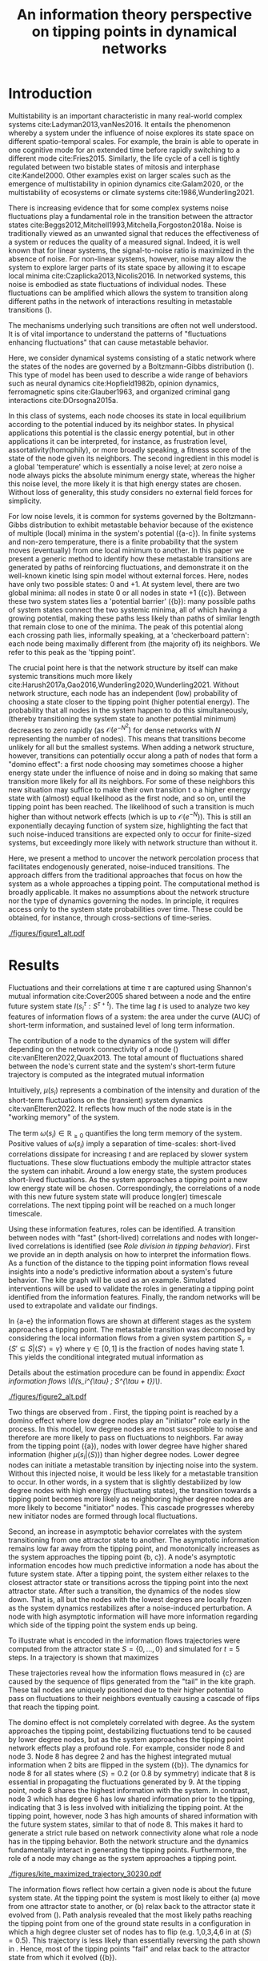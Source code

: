 #+latex_class: fun_article
#+options: ^:nil toc:nil date:nil title:nil author:nil
#+latex_header: \usepackage{amsmath}
#+latex_header: \usepackage{cleveref}
#+latex_header: \usepackage{comment}
#+latex_header: \usepackage{breqn}
#+latex_header: \usepackage{chngcntr}
#+bibliography: library.bib
#+title:An information theory perspective on tipping points in dynamical networks


#+latex_header: \usepackage{authblk}
#+latex_header: \renewcommand*{\Affilfont}{\footnotesize\normalfont}
#+latex_header: \author[1, 2, 3]{Casper van Elteren (c.vanelteren@uva.nl)}
#+latex_header: \author[1, 2, 3]{Rick Quax}
#+latex_header: \author[1, 2, 3, 4]{Peter Sloot}

#+latex_header: \affil[1]{Institute for Advanced Study, University of Amsterdam, Amsterdam, The Netherlands}
#+latex_header: \affil[2]{Computational Science Lab, University of Amsterdam, The Netherlands}
#+latex_header: \affil[3]{Complexity Science Hub Vienna, Vienna, Austria}
#+latex_header: \affil[4]{National Center for Cognitive Research, ITMO University, Saint Petersburg, Russia}

\twocolumn[
  \begin{@twocolumnfalse}
    \maketitle
    \begin{abstract}
\lettrineabstract{Abrupt, system-wide transitions can be endogenously generated by seemingly stable networks of interacting dynamical units, such as mode switching in neuronal networks or public opinion changes in social systems. However, it remains poorly understood how such `noise-induced transitions' emerge from  the interplay of network structure and dynamics on the network. We identify two key roles that nodes can play in the progression towards a tipping point can emerge and illustrate it in  dynamical networks governed by the Boltzmann-Gibbs distribution. In the initial phase, initiator nodes absorb and transmit short-lived fluctuations to neighboring nodes, causing a domino-effect by making neighboring nodes more dynamic. Conversely, towards the tipping point we identify stabilizer nodes whose state information becomes part of the long-term memory of the system. We validate these roles by targeted interventions that make tipping points more (less) likely to begin or lead to systemic change. This opens up possibilities for understanding and controlling endogenously generated metastable behavior.}
    \end{abstract}
  \end{@twocolumnfalse}
]

* Introduction
:PROPERTIES:
:CUSTOM_ID: sec:orgd6a1d62
:END:
Multistability  is  an   important  characteristic  in  many
real-world  complex systems  cite:Ladyman2013,vanNes2016. It
entails the phenomenon whereby  a system under the influence
of   noise   explores   its   state   space   on   different
spatio-temporal scales.  For example,  the brain is  able to
operate in  one cognitive mode  for an extended  time before
rapidly  switching  to   a  different  mode  cite:Fries2015.
Similarly, the  life cycle  of a  cell is  tightly regulated
between  two  bistable  states  of  mitosis  and  interphase
cite:Kandel2000. Other examples exist  on larger scales such
as  the  emergence  of multistability  in  opinion  dynamics
cite:Galam2020,  or  the  multistability  of  ecosystems  or
climate systems cite:1986,Wunderling2021.

There is  increasing evidence that for  some complex systems
noise fluctuations play a fundamental role in the transition
between            the           attractor            states
cite:Beggs2012,Mitchell1993,Mitchella,Forgoston2018a.  Noise
is traditionally  viewed as an unwanted  signal that reduces
the effectiveness  of a system  or reduces the quality  of a
measured signal.  Indeed, it is  well known that  for linear
systems,  the signal-to-noise ratio  is  maximized in  the
absence of noise. For non-linear systems, however, noise may
allow the system to explore  larger parts of its state space
by     allowing     it     to    escape     local     minima
cite:Czaplicka2013,Nicolis2016.  In networked  systems, this
noise is embodied as state fluctuations of individual nodes.
These fluctuations can be  amplified which allows the system
to  transition  along  different  paths in  the  network  of
interactions    resulting    in    metastable    transitions
(\cref{fig:introduction}).

The  mechanisms underlying  such transitions  are often  not
well understood. It is of vital importance to understand the
patterns of  "fluctuations enhancing fluctuations"  that can
cause metastable behavior.

Here, we  consider dynamical systems consisting  of a static
network  where the  states of  the nodes  are governed  by a
Boltzmann-Gibbs distribution (\cref{fig:introduction}). This
type of  model has  been used  to describe  a wide  range of
behaviors  such   as  neural   dynamics  cite:Hopfield1982b,
opinion dynamics, ferromagnetic spins cite:Glauber1963, and
organized criminal gang interactions cite:DOrsogna2015a.

In this  class of  systems, each node  chooses its  state in
local equilibrium according to  the potential induced by its
neighbor states. In physical  applications this potential is
the classic  energy potential, but in  other applications it
can  be interpreted,  for  instance,  as frustration  level,
assortativity(homophily),  or   more  broadly   speaking,  a
fitness score of the state  of the node given its neighbors.
The   second  ingredient   in   this  model   is  a   global
'temperature' which  is essentially  a noise level;  at zero
noise a node always picks the absolute minimum energy state,
whereas the higher  this noise level, the more  likely it is
that  high  energy  states   are  chosen.  Without  loss  of
generality, this  study considers  no external  field forces
for simplicity.

For low noise  levels, it is common for  systems governed by
the  Boltzmann-Gibbs  distribution   to  exhibit  metastable
behavior because of the existence of multiple (local) minima
in the system's potential (\cref{fig:introduction}{a-c}). In
finite systems  and non-zero temperature, there  is a finite
probability  that the  system  moves  (eventually) from  one
local minimum to another. In this paper we present a generic
method  to identify  how  these  metastable transitions  are
generated   by  paths   of  reinforcing   fluctuations,  and
demonstrate it  on the  well-known kinetic Ising  spin model
without external forces. Here,  nodes have only two possible
states:  0 and  +1. At  system level,  there are  two global
minima:  all nodes  in  state 0  or all  nodes  in state  +1
(\cref{fig:introduction}{c}).   Between  these   two  system
states        lies        a       'potential        barrier'
(\cref{fig:introduction}{b}): many possible  paths of system
states connect the two systemic  minima, all of which having
a  growing potential,  making these  paths less  likely than
paths  of similar  length that  remain close  to one  of the
minima. The peak of this  potential along each crossing path
lies, informally speaking, at a 'checkerboard pattern': each
node being  maximally different  from (the majority  of) its
neighbors. We refer to this peak as the 'tipping point'.

The  crucial point  here is  that the  network structure  by
itself  can  make  systemic  transitions  much  more  likely
cite:Harush2017a,Gao2016,Wunderling2020,Wunderling2021.
Without  network structure,  each  node  has an  independent
(low) probability of choosing a  state closer to the tipping
point (higher  potential energy).  The probability  that all
nodes  in  the  system  happen to  do  this  simultaneously,
(thereby transitioning the system state to another potential
minimum)     decreases      to     zero      rapidly     (as
\(\mathcal{O}(e^{-N^2})\)  for   dense  networks   with  $N$
representing  the   number  of   nodes).  This   means  that
transitions  become  unlikely  for   all  but  the  smallest
systems.   When  adding   a   network  structure,   however,
transitions can potentially occur along a path of nodes that
form a "domino effect": a  first node choosing may sometimes
choose a  higher energy state  under the influence  of noise
and in doing so making  that same transition more likely for
all  its neighbors.  For some  of these  neighbors this  new
situation may  suffice to  make their own  transition t  o a
higher energy  state with  (almost) equal likelihood  as the
first  node, and  so on,  until the  tipping point  has been
reached. The likelihood of such  a transition is much higher
than   without    network   effects   (which   is    up   to
\(\mathcal{O}(e^{-N})\)).  This  is still  an  exponentially
decaying function of system size, highlighting the fact that
such noise-induced  transitions are  expected only  to occur
for finite-sized  systems, but exceedingly more  likely with
network structure than without it.

Here, we present a method to uncover the network percolation
process    that    facilitates    endogenously    generated,
noise-induced  transitions. The  approach  differs from  the
traditional approaches  that focus  on how  the system  as a
whole approaches  a tipping point. The  computational method
is  broadly applicable.  It makes  no assumptions  about the
network  structure nor  the type  of dynamics  governing the
nodes. In principle,  it requires access only  to the system
state probabilities over time.  These could be obtained, for
instance, through cross-sections of time-series.

# The  method consists  of  analyzing two  key features  using
# information flows  of a system:  the time of  the short-term
# information  decay,  and  the long-term  information  level.
# Here, the contribution  of each node to  the system dynamics
# over  time  are  considered.   The  results  highlight  that
# short-lived   correlations   measured  by   Shannon   mutual
# information shared  between and  node and the  entire system
# (\(I(s_i^{\tau} :  S^{\tau +  t})\)) are  essential to  absorb and
# transfer noise through the system. After the majority of the
# system crosses the tipping point, a new local equilibrium is
# established. These long-term  correlations are essential for
# the system  to maintain  its metastable state.  The approach
# differs from  traditional approaches  that focus on  how the
# system  as a  whole approaches  a tipping  point. Here,  the
# mechanism  underlying  /how/  local  connectivity  of  nodes
# contribute  to the  system  dynamics can  be understood  and
# analyzed.

#+name:fig:introduction
#+caption: A dynamical network governed by kinetic Ising dynamics produces multistable behavior. (a) A typical trajectory is shown for a kite network for which each node is governed by the Ising dynamics with $\beta \approx 0.534$. The panels show system configurations $S_i \in S$ as the system approaches the tipping point (orange to purple to red). For the system to transition between attractor states, it has to cross an energy barrier (c). (b) The dynamics of the system can be represented as a graph. Each node represents a system configuration $S_i \in S$ such as depicted in (a). The probability for a particular system configuration $p(S)$ is indicated with a color; some states are more likely than others. The trajectory from (a) is visualized. Dynamics that move towards the tipping point (midline) destabilize the system, whereas moving away from the tipping point are stabilizing dynamics. (c) The stationary distribution of the system is bistable. Crossing the tipping point requires crossing a high energy states (dashed line). Transitions between the attractor states are infrequent and rare. For more information on the numerical simulations see [[Methods and definitions]].
#+attr_latex: :float multicolumn
[[./figures/figure1_alt.pdf]]

* Results
:PROPERTIES:
:CUSTOM_ID: sec:org6f0b033
:END:
Fluctuations and their correlations at time $\tau$ are captured
using  Shannon's  mutual information  cite:Cover2005  shared
between  a   node  and   the  entire  future   system  state
$I(s_i^{\tau}  : S^{\tau  +  t})$. The  time lag  $t$  is used  to
analyze two key  features of information flows  of a system:
the area  under the  curve (AUC) of  short-term information,
and sustained level of long term information.

# An  analogy  can  be  drawn between  short-term  memory  and
# long-term  memory   where  the  short-term   memory  reflect
# transient  dynamic  processing  of  the  system.  Towards  a
# tipping  point these  short-live fluctuations  are essential
# for  destabilizing  the  system.  Long  memory  in  contrast
# reflects local transient behavior on larger time-scales than
# the short-lived correlations.

# From  an information  perspective, the  contribution of  the
# dynamics  of a  node  can be  quantified using  time-delayed
# Shannon mutual information  cite:Cover2005.

The contribution  of a  node to the  dynamics of  the system
will differ depending on the  network connectivity of a node
(\cref{fig:maj_flip})    cite:vanElteren2022,Quax2013.   The
total  amount  of  fluctuations shared  between  the  node's
current state and the  system's short-term future trajectory
is computed as the integrated mutual information

# How  much  the future  system  state is  affected  by the  node's
# current  state is  computed by  shared information  with the
# node's current state \(s_i^{\tau}\) and the future system state
# \(S^{\tau + t}\) as the integrated mutual information

#+name: eq:adj_imi
\begin{equation}
\begin{split}
\mu(s_i) = \sum_{t = 0}^\infty (I(s_i^{\tau} : S^{\tau + t}) - \omega_{s_i}) \Delta t.
\end{split}
\end{equation}

Intuitively,  $\mu(s_i)$  represents   a  combination  of  the
intensity and duration of the short-term fluctuations on the
(transient) system dynamics cite:vanElteren2022. It reflects
how much of the node state is in the "working memory" of the
system.

The  term $\omega(s_i)  \in \mathbb{R}_{\ge  0}$ quantifies  the long
term memory of the system. Positive values of $\omega(s_i)$ imply
a  separation   of  time-scales:   short-lived  correlations
dissipate  for increasing  $t$  and are  replaced by  slower
system  fluctuations.  These  slow fluctuations  embody  the
multiple attractor  states the system can  inhabit. Around a
low   energy   state,   the  system   produces   short-lived
fluctuations. As the system approaches a tipping point a new
low  energy  state  will  be  chosen.  Correspondingly,  the
correlations of  a node  with this  new future  system state
will  produce  long(er)  timescale  correlations.  The  next
tipping point will be reached on a much longer timescale.

Using these information features,  roles can be identified. A
transition   between   nodes   with   "fast"   (short-lived)
correlations  and nodes  with  longer-lived correlations  is
identified  (see  [[Role  division in  tipping  behavior]]).
First we  provide an in  depth analysis on how  to interpret
the information flows. As a  function of the distance to the
tipping  point  information  flows reveal  insights  into  a
node's  predictive  information   about  a  system's  future
behavior.  The  kite  graph  will be  used  as  an  example.
Simulated interventions  will be used to  validate the roles
in   generating  a   tipping  point   identified  from   the
information features.  Finally, the random networks  will be
used to extrapolate and validate our findings.

In \cref{fig:kite_res}{a-e} the  information flows are shown
at  different  stages as  the  system  approaches a  tipping
point.   The  metastable   transition   was  decomposed   by
considering the local information  flows from a given system
partition \(S_{\gamma} =  \{S' \subseteq S |  \langle S' \rangle = \gamma\}\)  where \(\gamma \in
[0,1]\) is the fraction of nodes having state 1. This yields
the conditional integrated mutual information as

#+name: eq:adj_imi_conditional
\begin{equation}
\begin{split}
\mu(s_i  | \langle  S \rangle) =  \sum_{t = 0}^\infty (I(s_i^{\tau} : S^{\tau + t} | \langle S^{\tau} \rangle) - \omega_{s_i}) \Delta t.
\end{split}
\end{equation}

Details  about  the estimation  procedure  can  be found  in
appendix: [[Exact information flows \(I(s_i^{\tau} ; S^{\tau + t})\)]].

#+name:fig:kite_res
#+caption:(a-e) Information flows as distance to tipping point. Far away from the tipping point most information processing occurs in low degree nodes (f,g). As the system moves towards the tipping point, the information flows increase and the information flows move towards higher degrees. (f) Integrated mutual information as function of distance to tipping point. The graphical inset plots show how noise in introduced far away from the tipping point in the tail of the kite graph. As the system approaches the tipping point, the local information dynamics move from the tail to the core of the kite. (g) A rise in asymptotic information indicates the system is close to a tipping point. At the tipping point, the decay maximizes as trajectories stabilize into one of the two attractor states.
#+attr_latex: :float multicolumn :placement [th]
[[./figures/figure2_alt.pdf]]

Two things are observed from \cref{fig:kite_res}. First, the
tipping point is reached by a domino effect where low degree
nodes play an "initiator" role early in the process. In this
model,  low  degree  nodes  are most  susceptible  to  noise
\cref{fig:maj_flip} and therefore are more likely to pass on
fluctuations to  neighbors. Far away from  the tipping point
(\cref{fig:kite_res}{a}),  nodes  with   lower  degree  have
higher shared information  (higher \(\mu(s_i | \langle  S \rangle)\)) than
higher  degree  nodes. Lower  degree  nodes  can initiate  a
metastable transition  by injecting  noise into  the system.
Without this injected  noise, it would be less  likely for a
metastable transition to occur. In  other words, in a system
that is slightly destabilized by  low degree nodes with high
energy  (fluctuating  states),   the  transition  towards  a
tipping  point becomes  more  likely  as neighboring  higher
degree nodes  are more  likely to become  "initiator" nodes.
This  cascade progresses  whereby  new  initiator nodes  are
formed through local fluctuations.

# This can be  understood by considering
# the likelihood of the node  flipping as a function of degree
# and  system macrostate  (\cref{fig:maj_flip}). Lower  degree
# nodes  by definition  have  fewer  constraints from  nearest
# neighbor  interactions,   which  makes  flipping   from  the
# majority to  minority states more likely  than higher degree
# nodes.  Consequently, lower  degree nodes  drive the  system
# towards  the  tipping  point  by injecting  noise  into  the
# system.  As the  system  is further  destabilized, the  flip
# probability for  higher degree  nodes from  majority becomes
# more likely  and the  driver node  changes to  higher degree
# nodes closer to the tipping point.

Second, an  increase in asymptotic behavior  correlates with
the  system  transitioning  from   one  attractor  state  to
another.  The asymptotic  information remains  low far  away
from the  tipping point, and monotonically  increases as the
system approaches  the tipping  point \cref{fig:kite_res}{b,
c}).  A  node's  asymptotic  information  encodes  how  much
predictive information  a node  has about the  future system
state. After a  tipping point, the system  either relaxes to
the  closest  attractor  state  or  transitions  across  the
tipping point  into the next  attractor state. After  such a
transition, the  dynamics of the  nodes slow down.  That is,
all but the nodes with the lowest degrees are locally frozen
as the  system dynamics  restabilizes after  a noise-induced
perturbation. A  node with high asymptotic  information will
have more  information regarding  which side of  the tipping
point the system ends up being.

To  illustrate  what is  encoded  in  the information  flows
trajectories were  computed from  the attractor state  \(S =
\{0,  \dots,  0\}\)  and  simulated for  \(t=5\)  steps.  In
\cref{fig:max_trajectory}   a  trajectory   is  shown   that
maximizes

#+name: eq:max_trajectory
\begin{equation*}
\log p(S^{t + 1}|S^{t}, S^0 = \{0, \dots, 0\}, \langle S^5 \rangle = 0.5).
\end{equation*}

These trajectories reveal how the information flows measured
in  \cref{fig:kite_res}{c} are  caused  by  the sequence  of
flips generated  from the  "tail" in  the kite  graph. These
tail  nodes  are uniquely  positioned  due  to their  higher
potential  to  pass  on   fluctuations  to  their  neighbors
eventually causing a cascade of flips that reach the tipping
point.

The domino effect is  not completely correlated with degree.
As the  system approaches  the tipping  point, destabilizing
fluctuations tend to be caused by lower degree nodes, but as
the system approaches the tipping point network effects play
a profound  role. For example,  consider node 8 and  node 3.
Node 8  has degree 2  and has the highest  integrated mutual
information  when   2  bits   are  flipped  in   the  system
(\cref{fig:kite_res}{b}). The  dynamics for  node 8  for all
states where \(\langle  S \rangle = 0.2\) (or 0.8  by symmetry) indicate
that  8   is  essential  in  propagating   the  fluctuations
generated  by 9.  At the  tipping point,  node 8  shares the
highest  information with  the system.  In contrast,  node 3
which has degree  6 has low shared information  prior to the
tipping,   indicating  that   3   is   less  involved   with
initializing  the  tipping  point.  At  the  tipping  point,
however, node 3 has high  amounts of shared information with
the future  system states, similar  to that of node  8. This
makes it  hard to  generate a strict  rule based  on network
connectivity  alone what  role  a node  has  in the  tipping
behavior.  Both  the  network  structure  and  the  dynamics
fundamentally  interact in  generating  the tipping  points.
Furthermore, the  role of  a node may  change as  the system
approaches a tipping point.

#+name: fig:max_trajectory
#+attr_latex: :float multicolumn
#+caption:The tipping point is initiated from the bottom up. Each node is colored according to state 0 (black) and state 1 (yellow) Shown is a trajectory towards  the tipping point that maximizes $\sum_{{t=1}}^{{5}} \log p(S^{{t+1}} | S^t, S^0 =\{0\}, \langle S^5 \rangle ) = 0.5)$. As the system approaches the tipping point, low degree nodes flip first, and recruit ``higher'' degree nodes to further destabilize the system and push it towards a tipping point. In total 30240 trajectories that reach the tipping point in 5 steps, and there are 10 trajectories that have the same maximized values as the trajectory shown in this figure.
[[./figures/kite_maximized_trajectory_30230.pdf]]

The information  flows reflect how  certain a given  node is
about  the future  system state.  At the  tipping point  the
system is most likely to  either (a) move from one attractor
state to another,  or (b) relax back to  the attractor state
it evolved  from (\cref{fig:max_trajectory}).  Path analysis
revealed  that the  most likely  paths reaching  the tipping
point  from   one  of   the  ground   state  results   in  a
configuration in  which a high  degree cluster set  of nodes
has to flip (e.g.  1,0,3,4,6 in \cref{fig:max_trajectory} at
\(\langle  S \rangle  =  0.5)\).  This trajectory  is  less likely  than
essentially     reversing     the      path     shown     in
\cref{fig:max_trajectory}. Hence, most of the tipping points
"fail" and relax  back to the attractor state  from which it
evolved (\cref{fig:butterfly}{b}).

#+name:fig:butterfly
#+attr_latex: :float multicolumn
#+caption: (a) Shown are the conditional probability at time $t=10$ relative to the tipping point. The shared information between the hub node 3 and the tail node 8 is shared is similar but importantly caused through different sources. The hub (node 3) has high certainty on that the system macrostate will be the same sign as its state. In contrast, node 8 has high certainty that the system macrostate will be opposite to its state at the tipping point. This is caused by the interaction between the network structure and the system dynamics whereby the most likely trajectories to the tipping point from the stable regime is mediated by the noise-induced dynamics from the tail to the core in the kite graph (see main text).(b) Successful metastable transitions are affected by network structure. Successful metastable transitions are those for which the sign of the macrostate is not the same prior and after the tipping point, e.g. the system going from the 0 macrostate side to the +1 macrostate side or vice versa. Shown here are the number of successful metastable transitions for \cref{fig:interventions} under control and pinning interventions on the nodes in the kite graph.
[[./figures/tipping_butterfly_success.pdf]]

The increased information of node 8 around the tipping point
can  now   be  understood   by  considering  what   kind  of
information 8 has  about the future of the  system. The path
analysis  revealed  that  the   network  structure  plays  a
fundamental   role  whereby   a  domino   effect  from   the
"bottom-up" is  the most likely  path to and from  a tipping
point. This  implies that  the information  that node  8 and
node 3 store about the future of the system differs but ends
up  providing  the same  amount  of  shared information.  In
\cref{fig:butterfly}{a}  the  conditional probabilities  are
shown of each node relative  to the tipping point. Both node
3 and  node 8 have  the lowest uncertainty about  the future
system  state.  However,  the  nature  of  this  uncertainty
differs. Relative to the tipping  point, the node 3 has more
certainty that the average of the system state will be equal
to its state at the  tipping point. This reflects the node's
ability  to "choose"  the next  stable point.  This is  most
likely caused for the kite graph  by a failure of the system
to       transition      between       attractor      states
(\cref{fig:butterfly}{b}): most transitions  are more likely
to transition  back to the  attractor state it  evolved from
than  to another  attractor state.  Node 8,  however, shares
different  information   about  the  future   system  state.
\Cref{fig:butterfly} shows that node  8 has higher certainty
that the future system state  will most likely have opposite
sign  to its  state at  the tipping  point. As  most tipping
points fail to transition  between metastable points, node 8
will have the  opposite state to what it was  at the tipping
point.  This gives  node 8  a non-intuitive  high predictive
power of the system's future.

The information flows reflect the most probable trajectories
around the partition \(\langle S \rangle  = c\) and give unique insights
into the mechanism driving  the tipping behavior. Over time,
local clusters  will stabilize.  Some nodes  will experience
more  "frustration" than  others. In  other words,  the node
will tend to change state more  as the effect of a node flip
percolates through the system. For example, nodes 5 (yellow)
and 6 (orange) have  the lowest asymptotic information while
still  having   a  relatively   high  degree.   These  nodes
experience  more frustration  as they  attempt to  reconcile
with the states of the nearest neighbors.

#+begin_comment
# old figures
#+name: fig:kite_noise
#+caption:For a system to cross a tipping point two different types of nodes are identified. High degree nodes are essential for system to move from one attractor state to another. Low degree nodes are essential to propagate noise into the system. In (a) typical system trajectories are shown under pinning intervention on a node. Each color indicates a targeted intervention on the colors matching in (a). (b) The effect of intervention has a different effect depending on which node is targeted; Targeting a high degree node to the 0 state (e.g. node 3) prevents the system into tipping the opposite side of the pinning effect. In contrast, targeting a low degree node (e.g. 9) the system is still able to explore the full state space. Intermediate connected nodes (e.g. node 7, 8) removed merely nudges the system macrostate to one side, and increases the probability to remain in the 0 macrostate. In (b) $\pm$ 2 standard error of the mean are shown.
#+attr_latex: :float multicolumn
[[./figures/figure4_nudge=inf.pdf]]

#+name: fig:ER
#+caption: The effect of pinning intervention per node on 0 state  in Erdos-Reniy graphs(N = 100 graphs with 10 nodes each and p = 0.2, 6 different seeds). Shown are the second moment (noise) and time spent below the tipping relative to the control per network. Pinning intervention on initiator nodes increases the occurrence of tipping points. In contrast, interventions on stabilizers prevents tipping points and increases noise above the tipping point.  These results extend \cref{fig:kite_noise}, for more details on the role approximation please see [[#sec:roles]].
[[./figures/fig4_ER_all_alt.pdf]]
#+end_comment

#+begin_comment
NOTE: this  figure needs to  be saved manually  as proplot
has some annoying rescaling issues which squishes the graph
#+end_comment

#+name: fig:interventions
#+caption: For a system to cross a tipping point two different types of nodes are identified. \textbf{Stabilizer} nodes are essential for system to move from one attractor state to another, they contain information about  how the system chooses its next attractor state. \textbf{Initiator} nodes are essential to propagate noise into the system. (a) The effect of pinning intervention per node on 0 state  in Erdos-Renyi graphs (N = 100 graphs with 10 nodes each and p = 0.2, 6 different seeds). Shown are normalized system fluctuations (second moment) and time spent below the tipping relative to the control per network. Pinning intervention on initiator nodes increases the occurrence of tipping points. In contrast, interventions on stabilizers prevents tipping points and increases noise above the tipping point. For more details on the role approximation please see [[Role division in tipping behavior]]. In (b) typical system trajectories are shown under pinning intervention on a node for the kite graph. Colors per system trajectory reflect intervention on the corresponding color in the kite graph (inset b). Intervention on initiator nodes (e.g. purple / red purple) removes system fluctuations below the tipping point ($\langle S \rangle < 0.5$) congruent with the pinned state (0), but increases the system fluctuations above the tipping point compared to control (blue, bottom plot). In contrast, stabilizer nodes (e.g. green) increase system fluctuations compared to control but stabilizes tipping points.
#+attr_latex: :float multicolumn
[[./figures/fig4_interventions.pdf]]


# #+caption: The effects of targeted intervention reveals how initiator nodes are essential to initiate the tipping point and stabilizer nodes are necessary to succesfully tip the system. These results extend \cref{fig:kite_noise} by generating random Erdos-Renyi graphs (N = 100 graphs with 10 nodes each and p = 0.2, 8 different seeds). The x and y values are normalized according to the control values per graph. The dashed line indicate the axes for the control values. A value of 1 would indicate no difference to the control conditions. There is a trend from initator to stabilizer where interventions on stabilizers causes less tipping points to occur with higher second moment. In contrast, pinning intervention on initiators yields relatively more tipping points. For more details on the role approximation please see appendix: [[Synthetic networks]]


** Role division in tipping behavior
:PROPERTIES:
:NAME: sec:roles
:CUSTOM_ID: sec:roles
:END:
The role for node $i$  can be approximated by the difference
between   integrated  mutual   information  and   asymptotic
information

\begin{equation}
r_i  = \max_{\langle S \rangle}  \mu^*(s_i | \langle S \rangle) - \max_{\langle S  \rangle} \omega^*(s_i) \in  [-1, 1],
\end{equation}

with
\begin{equation}
\begin{aligned}
\mu^*(s_i |  \langle S  \rangle) &=  \frac{\mu(s_i |  \langle S  \rangle )}{\max_{j, \langle S \rangle}
\mu(s_j | \langle S \rangle)}\\
\omega^*(s_i | \langle S \rangle  ) &= \frac{\omega(s_i | \langle S \rangle)}{\max_{j, \langle S \rangle}
\omega(s_j | \langle S \rangle)}.
\end{aligned}
\end{equation}

For role  values close  to 1,  the node  is classified  as a
(pure) initiator.  These nodes  have high  integrated mutual
information  indicating  high predictive  information  about
short-lived system  trajectories. However, these  nodes lack
long-term predictive information about future system states.
Conversely,  a  node  classified  as   -1,  has  is  a  pure
stabilizer.  Roles  having  a  value  $r_i  \sim  0$  are  more
difficult to interpret as the  zero value could be caused by
an   equally  large   integrated   mutual  information   and
asymptotic information or a  generally lacking high score in
both.

Simulated  interventions  were  used to  validate  the  role
description  identified   using  information   features.  In
\cref{fig:interventions} the  effect on  system fluctuations
and number  of tipping points using  simulated interventions
were  shown. Nodes were pinning to the 0 state in separate
simulations in different Erdos-Renyi  graphs (N = 100 graphs
with 10  nodes, non-isomorphic connected graphs,  please see
appendix:   [[Synthetic  networks]]).   From  the   results  two
conclusions can be made.

First, tipping points are  promoted proportional to a node's
role:  the higher  a node  scores as  a initiator,  the more
likely  and  intervention  will  induce  tipping  points.  A
typical  system trajectory  under intervention  is shown  in
\cref{fig:interventions}{b}.  We denote  $\langle  S \rangle  < 0.5$  as
below the  tipping point as interventions  were performed by
pinning  the node  state  at  0. This  would  create a  bias
towards  the   attractor  state  $S  =   \{0,  \dots,  0\}$.
Interventions   on    initiator   nodes    mitigate   system
fluctuations  below  the   tipping  point  compared  (circle
markers) to  control conditions (blue lines  in dashed lines
in   \cref{fig:interventions}{a},    and   blue    line   in
\cref{fig:interventions}{b}). In contrast,  it increases the
system  fluctuations   above  the  tipping   points  (square
markers).  Together  this  implies  that as  a  node's  role
approaches 1,  the role  of this  node is  promoting towards
initiating the tipping behavior,  but not preventing tipping
points from occurring.

Second, interventions  on stabilizer nodes are  essential to
stabilize  the transition  from one  attractor state  to the
other. Intervening on stabilizer  nodes increases the system
fluctuations  above the  tipping  point  (square markers  in
\cref{fig:interventions}) and  increases the  duration below
the tipping point. The  increased fluctuations indicate that
the  stabilizer  nodes  are  necessary  for  the  system  to
successfully transition between attractor states.


** Simulated interventions :noexport:
Simulated interventions confirm the  role initiators have on
the system dynamics. Interventions  are performed by pinning
each  node  to  the  0 state  in  separate  simulations  and
measuring  the  effect on  the  occurrence  and duration  of
tipping points. \Cref{fig:kite_noise} and \cref{fig:ER} show
that interventions has different  consequences on the system
behavior  depending   on  a   node's  ability   to  transmit
fluctuations.  The  interventions  further confirm  the  two
findings above.

First, initiators mediate the  occurrence of tipping points.
Interventions   on    initiator   nodes    mitigate   system
fluctuations  below the  tipping point  compared to  control
conditions  (blue  shade  in  \cref{fig:kite_noise},  dashed
lines  in  \cref{fig:ER}).  In contrast,  it  increases  the
system  fluctuations   above  the  tipping   points  (square
markers). This  indicates that  the initiator  nodes promote
tipping behavior.

Second, interventions  on stabilizer nodes are  essential to
stabilize  the transition  from one  attractor state  to the
other. Intervening on stabilizer  nodes increases the system
fluctuations  above the  tipping  point  (square markers  in
\cref{fig:kite_noise,  fig:ER}) and  increases the  duration
below the tipping point. The increased fluctuations indicate
that the  stabilizer nodes are  necessary for the  system to
successfully transition between attractor states.


# The  cascade of  flips  is further  studied using  simulated
# interventions  (\cref{fig:kite_noise},   \cref{fig:ER}).  By
# pinning each  node state to  0 in separate  simulations, the
# effect on the  occurrence of tipping points  is studied. The
# interventions   highlight  two   distinct   roles  for   the
# metastable  transitions. Intervention  on  low degree  nodes
# remove  fluctuations   in  the  system  macrostate   0  but
# increases  the  fluctuations  when the  system  reaches  the
# macrostate 1. The effect is  most prominent for node 9 which
# has  degree 1  (\cref{fig:kite_noise}{b}); interventions  on
# node  9 yields  the lowest  time spent  in the  0 metastable
# state (\cref{fig:kite_noise}{a}), and the highest time spent
# in  the  1 macrostate  relative  to  interventions on  other
# nodes(\cref{fig:kite_noise}{b}).  Notable,   the  number  of
# tipping transitions  is the  least affected by  lower degree
# nodes. In contrast,  high degree nodes seem  to be essential
# for the tipping  behavior to endure; lower  degree nodes are
# necessary to  destabilize the system, but  the higher degree
# nodes have to flip in order  for the new attractor state to
# endure.  This  can be  seen  by  the  time  spent in  the  1
# macrostate: interventions on a  hub node has increased white
# noise  compared to  control conditions  in the  0 macrostate
# (\cref{fig:kite_noise}{a}).  This  indicates that  noise  is
# propagated and nodes are  flipped towards the tipping point,
# but  are less  likely to  cross the  tipping point.  This is
# further  strengthened by  the reduced  time spent  in the  1
# macrostate as a function of degree \cref{fig:kite_noise}{b}.

** Role division in random networks :noexport:
The  contribution  of each  node  to  the tipping  point  be
decomposed as a continuum  between two roles. Initiator node
are essential  to kickstart  the domino effect.  These nodes
are influential early on to inject and transfer fluctuations
to  neighboring nodes.  At  the  tipping point,  stabilizing
nodes  contribute  to  the  system  returning  to  a  stable
attractor state. A role for  node $i$ can be approximated by
the  difference between  integrated  mutual information  and
asymptotic information

\begin{equation}
r_i  = \max_{\langle S \rangle}  \mu^Z(s_i | \langle S \rangle) - \max_{\langle S  \rangle} \omega^Z(s_i) \in  [-1, 1],
\end{equation}

with
\begin{equation}
\begin{aligned}
\mu^Z(s_i |  \langle S  \rangle) &=  \frac{\mu(s_i |  \langle S  \rangle )}{\max_j
\mu(s_j)}\\
\omega^Z(s_i | \langle S \rangle  ) &= \frac{\omega(s_i | \langle S \rangle)}{\max_j
\omega(s_j)}.
\end{aligned}
\end{equation}

For role  values close  to 1,  the node  is classified  as a
(pure) initiator.  These nodes  have high  integrated mutual
information  indicating  high predictive  information  about
short-lived system  trajectories. However, these  nodes lack
long-term predictive information about future system states.
Conversely,  a  node  classified  as   -1,  has  is  a  pure
stabilizer.  Roles  having  a  value  $r_i  \sim  0$  are  more
difficult to interpret as the  zero value could be caused by
an   equally  large   integrated   mutual  information   and
asymptotic information or a  generally lacking high score in
both.

In  \cref{fig:ER}   roles  were  computed   for  Erdos-Renyi
networks under  simulated interventions (N =  10, all graphs
are non-isomorphic,  see appendix:  [[Synthetic networks]]).
The   interventions    performed   were   similar    as   in
\cref{fig:kite_noise}.  System  fluctuations are  quantified
using  the  second moment  and  normalized  per system  (see
appendix: [[Synthetic networks]]). Three observations can be
made.

First,  intervention on  initiator  nodes increases  tipping
behavior of the system. As  the role $r_i$ approaches 1, the
noise fluctuations  and tipping behavior  approaches control
(dashed  lines). As  the  role approaches  -1, however,  the
tipping   behavior  decreases   compared   to  the   control
condition.

Second,   intervention  on   initiator  reduces   the  noise
fluctuations  below  the  tipping  point.  This  is  similar
reduced discussed in \cref{fig:kite_noise}: higher frequency
fluctuations  are more  likely removed  when intervening  on
initiators.

Lastly,  system fluctuations  are higher  when interventions
are performed  on stabilizers.  Fluctuations are  lower when
interventions are  performed on  roles $r_i  \to 1$.  As $r_i$
decreases, the  fluctuations in  the macro  states increases
both  below  as  above  the tipping  point.  The  effect  is
stronger above  tipping point as the  intervention is signed
to  the 0  state,  which generates  a  drive towards  system
states $\langle S \rangle < 0.5$.

* Discussion
:PROPERTIES:
:CUSTOM_ID: sec:org389dbab
:END:
Understanding how  metastable transitions occur may  help in
understanding  how, for  example,  a pandemic  occurs, or  a
system undergoes critical failure.  In this paper, dynamical
networks governed  by the Boltzmann-Gibbs  distribution were
used   to  study   how  endogenously   generated  metastable
transitions    occur.   The    external   noise    parameter
(temperature) was fixed such that the statistical complexity
of  the  system behavior  was  maximized  (see appendix [[Methods and
definitions]]).

The results show that in the network two distinct node types
could  be identified:  /initiator/  and /stabilizer/  nodes.
Initiator  nodes  are  essential  early  in  the  metastable
transition. Due to their high degree of freedom, these nodes
are more  effected by  external noise. They  are instigators
and  inject  propagate  in the  system,  destabilizing  more
stable nodes. In contrast, stabilizer nodes, have low degree
of freedom  and require more  energy to change  state. These
nodes  are essential  for  the metastable  behavior as  they
stabilize  the  system  macrostate.  During  the  metastable
transition  a  domino sequence  of  node  state changes  are
propagated in an ordered sequence towards the tipping point.

This  domino effect  was  revealed  through two  information
features unvealing an /information cascade/ underpinning the
trajectories towards the tipping point.

Integrated  mutual  information   captured  how  short-lived
correlations are passed  on from the initator  nodes. In the
stable regime (close  to the ground state)  low degree nodes
drive the system dynamics.  Low degree nodes destabilize the
system, pushing the  system closer to the  tipping point. In
most cases, the initiator nodes will fail in propagating the
noise to  their neighbors.  On rare occasions,  however, the
cascade  is propagated  progressively  from  low degree,  to
higher  and higher  degree. A  similar domino  mechanism was
recently        found        in       climate        science
cite:Wunderling2020,Wunderling2021.      Wunderling      and
colleagues  provided  a  simplified  model  of  the  climate
system, analyzing  how various components contribute  to the
stability  of  the  climate. They  found  that  interactions
generally  stabilize the  system  dynamics.  If, however,  a
metastable transitions was initialized, noise was propagated
through  a similar  mechanism  as found  here.  That is,  an
"initializer" node propagated noise through the system which
created a domino effect  that percolated through the system.
The results  from this  study mirrors these  conclusions and
provides  a  model-free  language to  express  these  domino
effects.

An increase in asymptotic  information forms an indicator of
how close  the system is  to a  tipping point. Close  to the
ground state, the asymptotic  information is low, reflecting
how transient noise perturbations  are not amplified and the
system macrostate relaxes  back to the ground  state. As the
system   approaches  the   tipping  point,   the  asymptotic
information increases.  As the distance to  the ground state
increases, the  system is more likely  to transition between
metastable  states. After  the transition,  there remains  a
longer term correlation. Asymptotic information reflects the
long(er)  timescale  dynamics  of the  system.  This  "rest"
information  peaks  at  the  tipping point,  as  the  system
chooses its next state.

The  information   viewpoint  uniquely  reveals   a  complex
mechanism of  interaction underlying the  system macrostate.
It  allows for  compressing the  high dimension  probability
distribution  in  a away  to  understand  what elements  are
fundamental for a  tipping point ot be  reached. It revealed
how some  nodes may have high  predictive information, which
is  hard to  infer  from their  interaction structure  alone
\cref{fig:butterfly}. Integrated  information and asymptotic
information  jointly  readout  the separation  of  fast-time
scale   dynamics  that   tend  to   stabilize  noise-induced
dynamics,   and  slow   timescale   dynamics  indicating   a
metastable  transition. Importantly,  these measures  can be
directly computed on data.

# It is important to emphasize,  that for the ergodic dynamics
# considered here,  the information should decay  back to zero
# due  to  the   data-processing  inequality.  The  asymptotic
# information approximates  this decay as an  apparent offset.
# This  offset   appears  as   the  transition   time  between
# metastable states is on much  longer timescale than the fast
# dynamics   measured   by   integrated   mutual   information
# (\cref{fig:introduction}{c}).

* Conclusions
:PROPERTIES:
:CUSTOM_ID: sec:org7971cd6
:END:
Our  information theoretic  approach  offers an  alternative
view   to  understand   /how/  metastable   transitions  are
generated  by dynamical  networks. Two  information features
were introduced that decompose  the metastable transition in
sources  of high  information processing  (integrated mutual
information) and distance of the system to the tipping point
(asymptotic  information).  A  domino effect  was  revealed,
whereby low degree nodes  initiate the tipping point, making
it  more likely  for  higher  degree nodes  to  tip. On  the
tipping point, long-term  correlations stabilizes the system
inside   the   new   metastable  state.   Importantly,   the
information  perspective  allows for  estimating  integrated
mutual information  directly from  data without  knowing the
mechanisms  that drive  the  tipping  behavior. The  results
highlight  how  short-lived  correlations are  essential  to
initiate  the information  cascade  for  crossing a  tipping
point.

* Limitations
:PROPERTIES:
:CUSTOM_ID: sec:org26f073f
:END:
Integrated mutual  information was  computed based  on exact
information  flows. This  means that  for binary  systems it
requires  to  compute a  transfer  matrix  on the  order  of
\(2^{|S|} \times 2^{|S|}\). This  reduced the present analysis to
smaller  graphs. It  would  be possible  to use  Monte-Carlo
methods   to  estimate   the  information   flows.  However,
\(I(s_i^{\tau}  : S^{\tau  + t})\)  remains expensive  to compute.
When using computational models,  it requires to compute the
conditional and  marginal distributions  which are  on order
$\mathbb{O}(2^{|S|})$       and       $\mathbb{O}(2^{t|S|})$
respectively.

In addition, the decomposition  of the metastable transition
depends  on the  partition of  the state  space. Information
flows are  in essence statistical dependencies  among random
variables. Here,  the effect  of how  the tipping  point was
reached was studied by partition the average system state in
terms of  number of bits flipped.  This partitioning assumes
that the majority  of states prior to the  tipping point are
reached by having fraction \(c  \in [0, 1]\) bits flipped. The
contribution  of  each  system  state  over  time,  however,
reflects a  distribution of  different states;  reaching the
tipping  point from  the  ground  state 0,  can  be done  at
\(t-2\) prior to tipping by either remaining in 0.4 bits, or
transitioning from 0.3 bits flipped to 0.4 and eventually to
0.5 in  2 time steps.  The effect of these  additional paths
showed marginal effects on the integrated mutual information
and asymptotic information.

Information flows  conditioned on a  partition is a  form of
conditional   mutual   information  cite:James2016a.   Prior
results   showed  that   conditional  information   produces
synergy, i.e. information that is  only present in the joint
of all variables but cannot be found in any of the subset of
each variable.  Unfortunately, there is no  generally agreed
upon    definition    on     how    to    measure    synergy
cite:Beer2015,Kolchinsky2022  and different  estimates exist
that may  over or  underestimate the synergetic  effects. By
partitioning one can create synergy as for a given partition
each spin  has some  additional information about  the other
spins. For example, by taking the states such that \(\langle S \rangle =
0.1\),  each spin  "knows" that  the average  of the  system
equals 0.1. This creates shared information among the spins.
Analyses  were  performed  to  estimate  synergy  using  the
redundancy  estimation  \(I_{min}\)cite:Williams2010.  Using
this  approach, no  synergy was  measured that  affected the
outcome of this study. However, it should be emphasized that
synergetic effects  may influence the  causal interpretation
of the approach presented here.

# Note that  for these  simulations the Krackhardt  kite graph
# was used as it shows a  rich variation in the degrees of the
# nodes  given   the  small   network  size.   Crucially,  the
# information   theoretical  approach   is   model  free   and
# generalizes   readily  to   systems   with  other   networks
# structures, see \cref{fig:other_systems}.

A  general class  of  systems was  studied  governed by  the
Boltzmann-Gibbs  distribution.  For practical  purposes  the
kinetic Ising model  was only tested, but  we speculate that
the  results should  hold (in  principle) for  other systems
dictated by  the Boltzmann-Gibbs distribution. We  leave the
extension to other system Hamiltonians for future work.

* Acknowledgments
:PROPERTIES:
:CUSTOM_ID: sec:orgf30530a
:END:
CvE would like to thank  Fiona Lippert, and Jair Lenssen for
providing insights and feedback  in various ideas present in
this  paper. This  research is  supported by  grant Hyperion
2454972 of the Dutch National Police.

* Author contribution
*Casper  van Elteren*:  first  draft, (code)  implementation,
 visualization.    *Rick   Quax*:   feedback,   supervision,
 conceptualization. *Peter Sloot*:    feedback,
 conceptualization.


* Competing interests
The authors declare no competing interests.
* References
:PROPERTIES:
:CUSTOM_ID: sec:org26fe258
:END:
\printbibliography[heading=none]


* FORMATTING PAGE page :ignore:
\newpage
\appendix
* Appendix
:PROPERTIES:
:CUSTOM_ID: sec:org854db8e
:END:
# \setcounter{page}{1}
\counterwithin{figure}{section}

** Background, scope & innovation
:PROPERTIES:
:CUSTOM_ID: sec:orgd888f8c
:END:
Noise  induced  transitions   produces  produces  metastable
behavior that is fundamental  for the functioning of complex
dynamical  systems.  For  example, in  neural  systems,  the
presence   of   noise  increases   information   processing.
Similarly, the  relation between glacial ice  ages and earth
eccentricity has  been shown  to have a  strong correlation.
Metastability manifests itself by means of noise that can be
of two  kinds cite:Forgoston2018. External  noise originates
from   events   outside   the   internal   system   dynamics
cite:Calim2021,Czaplicka2013a.    Examples    include    the
influence of climate effects,  population growth or a random
noise  source  on a  transmission  line.  External noise  is
commonly modeled  by replacing an external  control or order
parameter  by  a  stochastic  process.  Internal  noise,  in
contrast, is inherent to the  system itself and is caused by
random  interactions   of  elements  of  the   system,  e.g.
individuals  in  a  population,  or  molecules  in  chemical
processes.  Both types  of  noise  can generate  transitions
between one metastable state and another. In this paper, the
metastable behavior is studied  of internal noise in complex
dynamical networks governed by the kinetic Ising dynamics.

The ubiquity of multistability  in complex systems calls for
a   general  framework   to   understand  /how/   metastable
transitions occur.  The diversity of complex  systems can be
captured by an interaction networks that dynamically evolves
over  time. These  dynamics can  be seen  as a  distributive
network of  computational units, where each  unit or element
of the  interaction network  changes it  state based  on the
input it  gets from its local  neighborhood. Lizier proposed
that these proposed that  the dynamic interaction of complex
systems  can  be  understood   by  their  local  information
processing cite:Lizier2008,Lizier2013,Lizier2018. Instead of
describing  the dynamics  of the  system in  terms of  their
domain  knowledge such  as  voltage  over distance,  disease
spreading rate,  or climate  conditions, one  can understand
the  dynamics in  terms  of the  /information dynamics/.  In
particular, the  field of information dynamics  is concerned
with describing  the system  behavior along its  capacity to
store   information,   transmit  information,   and   modify
information.  By abstracting  away the  domain details  of a
system  and recasting  the dynamics  in terms  of /how/  the
system  computes  its  next   state,  one  can  capture  the
intrinsic computation a system performs. The system behavior
is  encoded in  terms of  probability, and  the relationship
among  these variables  are explored  using the  language of
information theory cite:Quax2017.

Information theory offers profound benefits over traditional
methods  used  in  meta-stability analysis  as  the  methods
developed   are    model-free,   can    capture   non-linear
relationships, can be used  for both discrete and continuous
variables,  and   can  be   estimated  directly   from  data
cite:Cover2005. Shannon information  measures such as mutual
information and as well as Fisher information can be used to
study how  much information the system  dynamics shares with
the control parameter cite:Nicolis2016,Lizier2010.

Past   research   on   information  flows   and   metastable
transitions  focuses on  methods to  detect the  onset of  a
tipping point cite:Scheffer2009,Prokopenko2011,Scheffer2001.
It  often centers  around an  observation that  the system's
ability to  absorb noise reduces  prior to the  system going
through a critical point. This critical slowing down, can be
captured  as  a  statistical   signature  where  the  Fisher
information  peaks  cite:Eason2014. However,  these  methods
traditionally use some form of control parameter driving the
system  towards   or  away  from  a   critical  point.  Most
real-world systems  lack such an explicit  control parameter
and  require  different  methods. Furthermore,  detecting  a
tipping  point   does  not   necessarily  lead   to  further
understanding  how  the  tipping   point  was  created.  For
example, for a finite size  Ising model, the system produces
bistable behavior. As one increases the noise parameter, the
bistable   behavior  disappears.   The  increase   in  noise
effectively  changes   the  energy  landscape,   but  little
information  is gained  as to  how initially  the metastable
behavior emerged.

In this work,  a novel approach using  information theory is
explored  to  study  metastable  behavior.  The  statistical
coherence between parts of the  system are quantified by the
the  capability of  individual nodes  to predict  the future
behavior  of  the  system cite:Lizier2013.  Two  information
features  are  introduced. /Integrated  mutual  information/
measure predictive  information of a  node on the  future of
the  system.  /Asymptotic  information  measures/  the  long
timescale memory  capacity of a node.  These measures differ
from previous  information methods such as  transfer entropy
cite:Schreiber, conditional mutual  information under causal
intervention cite:Ay2008,  causation entropy cite:Runge2019,
and time-delayed variants cite:Li2008  in that these methods
are used to  infer the transfer of  information between sets
of nodes by possible correcting  for a third variable. Here,
instead, we aim to understand how the elements in the system
contribute to  the macroscopic properties of  the system. It
is  important to  emphasize that  information flows  are not
directly comparable  to causal flows cite:James2016.  A rule
of thumb is that causal  flows focus on micro-level dynamics
(\(X\) causes \(Y\)), whereas information flows focus on the
predictive aspects,  a holistic view of  emergent structures
cite:Lizier2013.  In this  sense,  this work  is similar  to
predictive  information   cite:Bialek1999  where  predictive
information  of  some system  \(S\)  is  projected onto  its
consistent elements \(s_i  \in S\) and computed  as a function
of time \(t\).

** Methods and definitions
*** Model
:PROPERTIES:
:CUSTOM_ID: sec:org5382bb5
:END:
To  study metastable  behavior, we  consider a  system as  a
collection of  random variables \(S =  \{s_1, \dots, s_n\}\)
governed by the Boltzmann-Gibbs distribution

\[p(S)    =     \frac{1}{Z}    \exp(- \beta \mathcal{H}(S) ),\]

where is  the inverse temperature \(\beta  = \frac{1}{T}\) which
control the  noise in the system,  \(\mathcal{H}(S)\) is the
system Hamiltonian which encodes the node-node dynamics. The
choice of the  energy function dictates what  kind of system
behavior we observe. Here, we focus on arguable the simplest
models  that shows  metastable behavior:  the kinetic  Ising
model, and the Susceptible-Infected-Susceptible model.

Temporal  dynamics  are  simulated  using  Glauber  dynamics
sampling.  In each  discrete time  step a  spin is  randomly
chosen  and  a   new  state  \(X'\in  S\)   is  accepted  with
probability

#+name: eq:glauber
\begin{equation}
\begin{split}
 p(  \text{accept} X'  ) =  \frac{1}{1 +
\exp(-\beta   \Delta  E)},
\end{split}
\end{equation}

where  \(\Delta E  =  \mathcal{H}(X') -  \mathcal{H}(X)\) is  the
energy difference  between the  current state \(X\)  and the
proposed state \(X'\).

*** Kinetic Ising model
:PROPERTIES:
:CUSTOM_ID: sec:orgb324012
:END:
The  traditional Ising  model  was  originally developed  to
study ferromagnetism, and is  considered one of the simplest
models that generate complex behavior.  It consists of a set
of binary distributed spins \(S = \{s_1, \dots s_n\}\). Each
spin contains energy given by the Hamiltonian

#+name:eq:energy
\begin{equation}
\begin{split}
\mathcal{H}(S) = -\sum_{i,j} J_{ij} s_{i} s_{j} - h_{i} s_{i}.
\end{split}
\end{equation}

where  \(J_{ij}\) is  the  interaction energy  of the  spins
\(s_i, s_j\).

The  interaction energy  effectively encodes  the underlying
network   structure  of   the   system.  Different   network
structures are used in this study to provide a comprehensive
numerical overview of the relation between network structure
and  information   flows  (see  [[Methods  and  definitions]]).  The
interaction energy  \(J_{ij}\) is set  to 1 if  a connection
exists in the network.

For sufficiently  low noise  (temperature), the  Ising model
shows   metastable  behavior   (\cref{fig:introduction}{c}).
Here,  we aim  to  study  /how/ the  system  goes through  a
tipping point by tracking the information flow per node with
the entire system state.

** Information flow on complex networks
:PROPERTIES:
:CUSTOM_ID: sec:org3d3e541
:END:
Informally, the information flows measures the statistical coherence
between two random variables \(X\) and \(Y\) over time such that the
present information in \(Y\) cannot be explained by the past of \(Y\)
but rather by the past of \(X\). Estimating information flow is
inherently difficult due to the presence of confounding which potential
traps the interpretation in the "correlation does not equal causation".
Under some context, however, information flow can be interpreted as
causal cite:vanElteren2022. Let \(S=\{s_1, \dots, s_n\}\) be a random
process, and \(S^t\) represent the state of the random process at some
time \(t\). The information present in \(S\) is given as the Shannon
entropy

#+name: eq:entropy
\begin{equation}
\begin{split}
H(S) = -\sum_{x \in S} p(x) \log p(x)
\end{split}
\end{equation}


where \(\log\) is base 2 unless otherwise stated, and \(p(x)\) is used
as a short-hand for \(p(S  = x)\). Shannon entropy captures the
uncertainty of a random variable; it can be understood as the number of
yes/no questions needed to determine the state of \(S\). This measure of
uncertainty naturally extends to two variables with Shannon mutual
information. Let \(s_i\) be an element of the state of \(S\), then the
Shannon mutual information \(I(S; s_i)\) is given as

#+name: eq:mi
\begin{equation}
\begin{split}
I(S; s_i) &= \sum_{S_i\in S, s' \in s_i} p(S_i,s') \log \frac{p(S_i,s')}{p(S_i)p(s')}\\
          &= H(S) - H(S | s_i)
\end{split}
\end{equation}


Shannon mutual information can be interpreted as the uncertainty
reduction of \(S\) after knowing the state of \(s_i\). Consequently, it
encodes how much statistical coherence \(s_i\) and \(S\) share. Shannon
mutual information can be measured over time to encode how much
/information/  (in bits)  flows  from  state \(s_i^{\tau}\)  to
\(S^{\tau + t}\)

#+name: eq:flow
\begin{equation}
\begin{split}
I(S^{\tau + t}; s_i^{\tau}) = H(S^{\tau + t}) - H(S^{\tau + t} | s_i^{\tau}).
\end{split}
\end{equation}

Prior results showed that the  nodes with the highest causal
importance are those nodes that have the highest information
flow    (i.e.    maximize   [[eq:flow]])    cite:vanElteren2022.
Intuitively,  the   nodes  for   which  the   future  system
"remembers" information from a node  in the past, is the one
that "drives"  the system  dynamics. Formally,  these driver
nodes can  be identified by computing  the total information
flow between  \(S^t\) and \(s_i\)  can be captured  with the
integrated mutual information cite:vanElteren2022

#+name: eq:imi
\begin{equation}
\begin{split}
\mu(s_i) = \sum_{\tau = 0}^{\infty} I(s_{i}^{t-\tau} ; S^t).
\end{split}
\end{equation}

In some  context, the nodes that  maximizes the eqref:eq:imi
are those  nodes that have  the highest causal  influence in
the   system   cite:vanElteren2022.   However   in   general
information flows  are difficult  to equate to  causal flows
cite:Lizier2013,James2016. Here, the local information flows
are   computed   by   considering  the   integrated   mutual
information conditioned  on part of the  entire state space.
This allows for mapping  the local information flows between
nodes and the system over  time, but does not guarantee that
the measured information flows are directly causal. The main
reason being that having  predictive power about the future,
could  be   completely  caused   by  the   partitioning.  In
cite:vanElteren2022 the correlation  measured considered all
possible states, and the measures were directly related to a
causal  effect.

In addition,  in cite:vanElteren2022 the  shared information
between   the  system   with  a   node  shifted   over  time
(\(I(S^{\tau} :  s_i^{\tau + t})\)) was  considered. Applying this
approach under a state partition \(I(S^{\tau} : s_i^{\tau + t} | \langle
S  \rangle)\)causes   a  violation  of  the   data  processing  as
information may flow  from a node at a particular  $t = t_1$
and then flow  back to the node  at $t = t2, t_2  > t_1$. In
order  to simplify  the  interpretation  of the  information
flows and  keep the data processing  inequality, the reverse
\(I(S^{t  + \tau}  : s_i^{\tau}  | \langle  S \rangle)\)  was computed  in the
present study.

** Noise matching procedure
:PROPERTIES:
:CUSTOM_ID: sec:org11ee4e3
:END:
The Boltzmann-Gibbs distribution is parameterized by noise factor
\(\beta =  \frac{1}{kT}\) where \(T\) is the temperature and \(k\) is
the Boltzmann constant. For high \(\beta\) values metastable behavior
occurs in the kinetic Ising model. The temperature was chosen such that
the statistical complexity cite:Lopez-Ruiz1995a was maximized. The
statistical complexity \(C\) is computed as

\[C = \bar H(S) D(S),\]

where \(\bar H(S) = \frac{H(s)}{-\log_2(|S|)}\) is the system entropy,
and \(D(S)\) measures the distance to disequilibrium

\[D(S) = \sum_i (p(S_i) - \frac{1}{|S|})^2.\]

A typical statistical complexity curve is seen in
\cref{fig:stat_compl}. The noise parameter \(\beta\) is set such that
it maximizes the statistical complexity using numerical optimization
(COBYLA method in scipy's =optimize.minimize= module)
cite:Virtanen2020.

#+name:fig:stat_compl
#+caption:(a) Statistical complexity ($C$), normalized system entropy ($H(S)$) and disequilibrium ($D(S)$) as a function of the temperature ($T = \frac{1}{\beta}$) for Krackhardt kite graph. The noise parameter was set such that it maximizes the statistical complexity (vertical black line). The values are normalized between [0,1] for aesthetic purposes. (b) State distribution $p(S)$ for temperature that maximizes the statistical complexity in (a) as a function of nodes in state 1.
[[./figures/exact_kite_dyn=ising_beta=0.5732374683235916_T=200_statistical_complexity.png]]

** Exact information flows \(I(s_i^{\tau} ; S^{\tau + t})\)
:PROPERTIES:
:CUSTOM_ID: sec:org59af222
:END:
In  order  to  compute  \(I(s_i^{\tau}  :  S^{\tau + t})\),  the
conditional  distribution \(p(S^{\tau  +  t}  | s_i^{\tau})\)  and
\(p(S^{\tau + t})\) needs to  be computed. For Glauber dynamics,
the system  \(S\) transitions into \(S'\)  by considering to
flips  by randomly  choosing  node  \(s_i\). The  transition
matrix \(p(S^t |  s_i) = \textbf{P}\) can  be constructed by
computing each entry \(p_{ij}\) as

\[\label{eq:glauber}
\begin{split}
p_{ij, i \neq j} &= \frac{1}{|S|} \frac{1}{ 1 + \exp (-\Delta E) }\\
p_{ii} &= 1 - \sum_{j, j \neq i} p_{ij},
\end{split}\]

where \(\Delta E =  \mathcal{H}(S_j) - \mathcal{H}(S_j)\) encodes
the energy difference of moving from \(S_i\) to \(S_j\). The
state to  state transition \(\textbf{P}\) matrix  will be of
size  \(2^{|S|}  \times  2^{|S|} \times  |\mathcal{A}_{s_i}|\),  where
\(|\mathcal{A}_{s_i}|\)  is  the  size of  the  alphabet  of
\(s_i\),  which becomes  computationally intractable  due to
its  exponential growth  with the  system size  \(|S|\). The
exact information  flows can then be  computed by evaluating
\(p(S^t  |  s_i)\)  out  of equilibrium  by  evaluating  all
\(S^t\)  for   all  possible   node  states   \(s_i\)  where
\(p(S^t)\) is computed as

\[p(S^{\tau + t}) = \sum_{s_i} p(S^{\tau + t} | s_i^{\tau} ) p(s_i^{\tau}).\]

*** Extrapolation with regressions
Exact information  flows were  computed per  graph for  $t =
500$  times steps.  Using  ordinary least  squares a  double
exponential was  fit to  estimate the information  flows for
longer $t$  and estimate  the integrated  mutual information
and asymptotic information.


** Noise estimation procedure
:PROPERTIES:
:CUSTOM_ID: sec:orgc093508
:END:
Tipping point behavior under intervention was quantified by evaluating
the level of noise on both side of the tipping point. Let \(T1\)
represent the ground state where all spins are 0, \(T2\) where all
spins, and the tipping point \(TP\) is where the instantaneous
macrostate \(M(S^t) = 0.5\). Fluctuations of the system macrostate was
evaluated by analyzing the second moment above and below the tipping
point. This was achieved by numerically simulating the system
trajectories under 6 different seeds for \(t = 10e6\) time-steps. The
data was split between two sets (above and below the tipping point) and
the noise \(\eta\) was computed as

#+name: eq:noise
\begin{equation*}
\begin{split}
\eta = \frac{1}{\alpha^2 |S_{w}|}  \sum_w {S_w^t}^2,
\end{split}
\end{equation*}


where \(w \in \{\langle S \rangle < 0.5,\langle S \rangle > 0.5\}\), and

#+name: eq:noise_estimation
\begin{equation}
S_{w}^{t} = \Bigl\{\begin{aligned}
    S^t & \textrm{ if } S^t < 0.5 \\
    1 - S^t & \textrm{ if } S^t > 0.5
    \end{aligned}
\end{equation}

is the instantaneous system trajectory for the system macrostate above
or below the tipping point value. The factor \(\alpha\) corrects for the
reduced range the system macrostate has under interventions. For example
pinning a node \(s_i\) to state 0, reduces the maximum possible
macrostate to \(1 - \frac{1}{n}\) where \(n\) is the size of the system.
The correction factor \(\alpha\) is set such that for an intervention on
0 for a particular node, the range \(S_{\langle S \rangle > 0.5}\)
alpha is set to \(\frac{n}{2} - \frac{1}{n}\).

** Switch susceptibility as a function of degree
:PROPERTIES:
:CUSTOM_ID: sec:org009e10c
:END:
First, we investigate the susceptibility of a spin as a function of its
degree. The susceptibility of a spin switching its state is a function
both of the system temperature \(T\) and the system dynamics. The system
dynamics would contribute to the susceptibility through the underlying
network structure either directly or indirectly. The network structure
produces local correlations which affects the switch probability for a
given spin.

As an initial approximation, we consider the susceptibility of a target
spin \(s_i\) to flip from a majority state to a minority state given the
state of its neighbors where the neighbors are not connected among
themselves. Further, the assumption is that for the instantaneous update
of \(s_i\) the configuration of the neighborhood of \(s_i\) can be
considered as the outcome of a binomial trial. Let, \(N\) be a random
variable with state space \(\{0,  1\}^{|N|}\), and let \(n_j \in N\)
represent a neighbor of \(s_i\). We assume that all neighbors of \(s_i\)
are i.i.d. distributed given the instantaneous system magnetization

\[M(S^t) = \frac{1}{|S^t|} \sum_i s_i^t.\]

Let the minority state be 1 and the majority state be 0, the expectation
of \(s_i\) flipping from the majority state to the minority state is
given as:

#+name: eq:majority_flip
\begin{dmath}[compact=-1000]
E[ p(s_i = 1 | N ) ]_{p(N)} = \sum_{N_i \in N} p(N_i) p(s_i = 1 | N_i)\\
            = \sum_{N_i \in  N} \prod_j^{|N_i|} p(n_j) p(s_i  = 1 |N_i)\\
            =  \sum_{N_i \in N}  {n\choose k} f^k  (1  - f)^{n-k}  p(s_i  = 1 | f),
\end{dmath}

where \(f\) is the fraction of nodes in the majority states, \(n\) is
the number of neighbors, \(k\) is the number of nodes in state 0. In
\cref{fig:maj_flip}. This is computed as a function
of the degree of spin \(s_i\). As the degree increases, the
susceptibility for a spin decreases relatively to the same spin with a
lower degree. This implies that the susceptibility of change to random
fluctuations are more likely to occur in nodes with less external
constraints as measured by degree.

** Additional networks
:PROPERTIES:
:CUSTOM_ID: additional-networks
:END:
The kite graph was chosen  as it allowed for computing exact
information flows  while retaining a high  variety of degree
distribution given the small  size. Other networks were also
tested.   In  \cref{fig:other_systems})   different  network
structure were used. Each node  is governed by kinetic Ising
spin dynamics.

#+name: fig:other_systems
#+caption:Adjusted mutual information for a random tree (top), and Leder-Coxeter Fruchte graphs (middle, bottom). Each node is goverened by kinetic Ising spin dyanmics. Far away from the tipping point (fraction nodes 1 = 0.5) most information flows are concentrated on non-hub nodes. As the system approaches the tipping point (fraction = 0.5), the information flows move inwards, generating higher adjusted integrated mutual information for nodes with higher degree.
#+attr_latex: :float multicolumn
[[./figures/imi_other_graphs.pdf]]

** Flip probability per degree
:PROPERTIES:
:CUSTOM_ID: sec:deg_flip
:END:
In \cref{fig:maj_flip} the tendency for a node
to flip from the majority  to the minority state is computed
as  function of  fraction of  nodes possessing  the majority
states 1  in the system,  denoted as \(N\). Two  things are
observed.   First,  nodes   with  lower   degree  are   more
susceptible to  noise than nodes  with higher degree.  For a
given system stability, nodes with lower degree tend to have
a higher tendency to flip. This is true for all distances of
the system to the tipping point. In contrast, the higher the
degree of  the node, the  closer the system  has to be  to a
tipping point for the node to  change its state. This can be
explained by  the fact that  lower degree nodes,  have fewer
constraints compared to nodes  with higher degree nodes. For
Ising spin kinetics, the nodes with higher degree tend to be
more "frozen" in  their node dynamics than  nodes with lower
degree. Second, in order for a node to flip with probability
with similar  mass, i.e.  (\(E[p(s_i) | N]  = 0.2\))  a node
with higher degree  needs to be closer to  the tipping point
than  nodes  with  lower  degree.  In  fact,  the  order  of
susceptibility   is   correlated   with  the   degree;   the
susceptibility  decreases with  increasing degree  and fixed
fraction of nodes in state 1.

#+name:fig:maj_flip
#+caption: Susceptibility of a node with degree $k$ switching from the minority state 0 to the majority state 1 as a function of the neighborhood entropy for $\beta = 0.5$. The neighborhood entropy encodes how stable the environment of a spin is. As the system approaches the tipping point, the propensity of a node to flip from to the minority state increases faster for low degree nodes than for high degree nodes. Higher degree nodes require more change in their local environment to flip to the majority state. See for details \ref{sec:org009e10c}.
[[./figures/fig_majority_flip.pdf]]

#+name: fig:expectation_kite
#+caption:Shortest path analysis of the system ending up in the tipping point from the state where all nodes have state 0. The node size is proportional to the expectation value of a node having state 1  ($E[s_i = 1]_{S^t, M(S^5)}$ as a function of the fraction of nodes having state 1. The expectation values are computed based on 30240 trajectories, an example trajectory can be seen in \cref{fig:max_trajectory}.
#+attr_latex: :float multicolumn
[[./figures/expectation_kite.pdf]]

** Synthetic networks
For  the  synthetic  graphs,  100  non-isomorphic  connected
Erdos-Renyi networks were  generated with a p  = 0.2. Graphs
were generated  randomly and rejected  if the graph  did not
contain a  giant component,  or was isomorphic  with already
generated graphs. For each of the graphs, information curves
were computed as function of the macrostate $\langle S \rangle$.

#+name: fig:ER_family
#+caption: Erdos-Renyi graphs generated from seed = 0 to produce non-isomorphic connected graphs.
[[./figures/ER_family.pdf]]

*** Noise and time spent
Various network  structures are  generated in  the synthetic
networks. The  variety of  network structure  has non-linear
effects on the information flows. The effect of intervention
in \cref{fig:interventions} is made relative  to the control values for
the  graph and  seed. The  second moment  (appendix: [[Noise
estimation procedure]]) and the time spent below the tipping
point   are   normalized   with   respect   to   the   graph
(\cref{fig:ER_family}) and  the seed.  In total 6  seeds are
used (0, 12, 123, 1234, 123456, 1234567).

